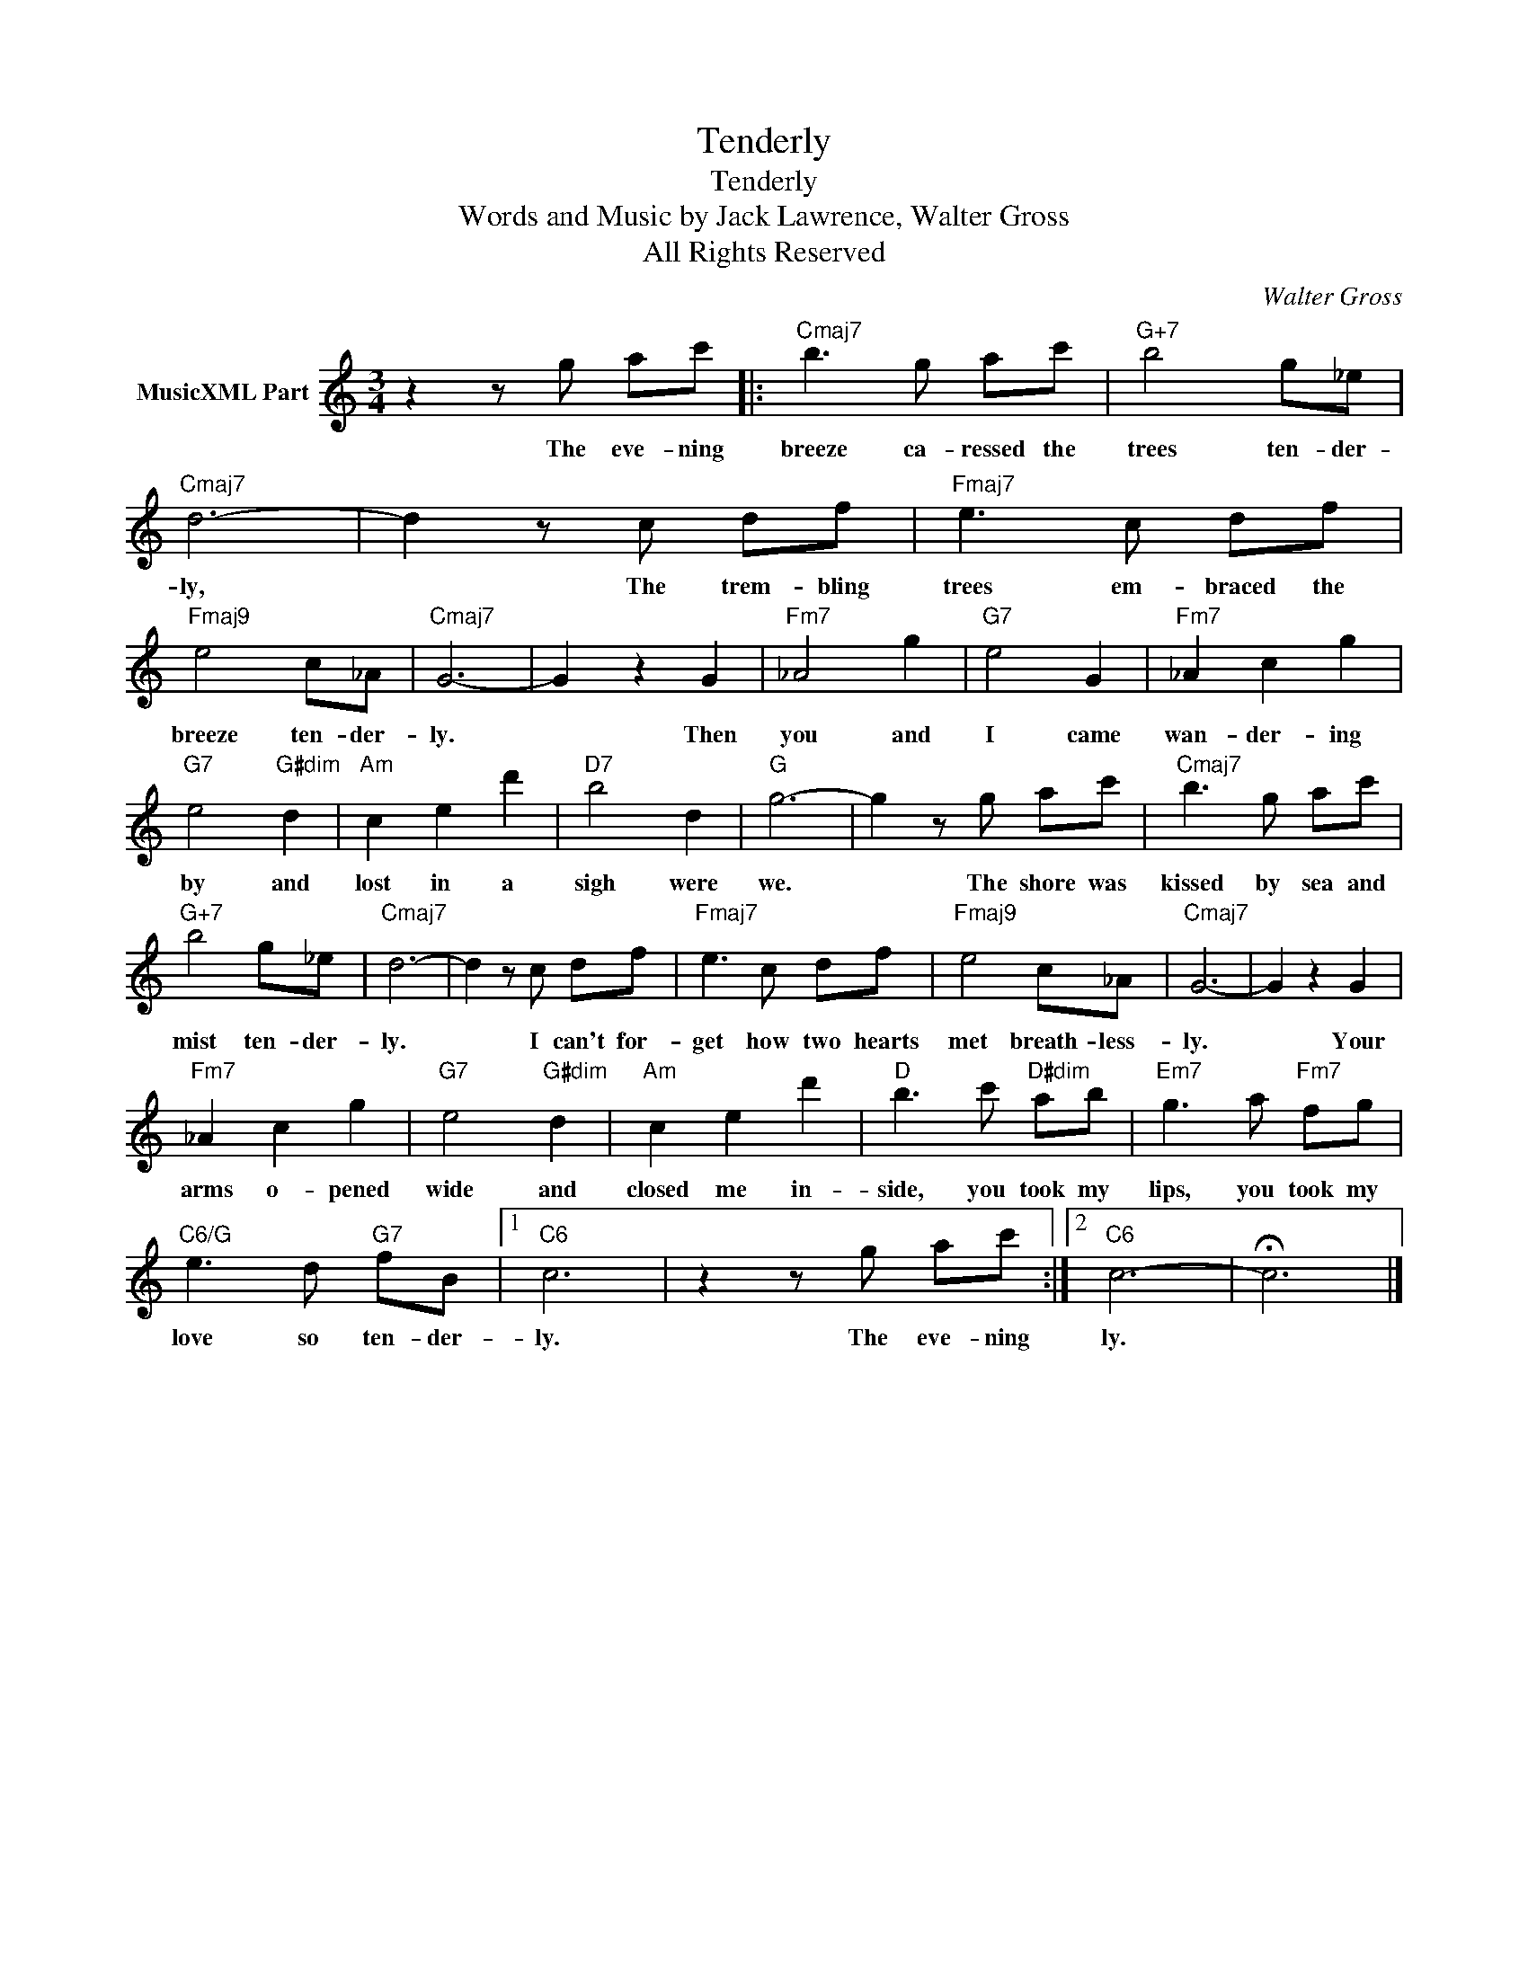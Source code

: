 X:1
T:Tenderly
T:Tenderly
T:Words and Music by Jack Lawrence, Walter Gross
T:All Rights Reserved
C:Walter Gross
Z:All Rights Reserved
L:1/8
M:3/4
K:C
V:1 treble nm="MusicXML Part"
%%MIDI program 0
V:1
 z2 z g ac' |:"Cmaj7" b3 g ac' |"G+7" b4 g_e |"Cmaj7" d6- | d2 z c df |"Fmaj7" e3 c df | %6
w: The eve- ning|breeze ca- ressed the|trees ten- der-|ly,|* The trem- bling|trees em- braced the|
"Fmaj9" e4 c_A |"Cmaj7" G6- | G2 z2 G2 |"Fm7" _A4 g2 |"G7" e4 G2 |"Fm7" _A2 c2 g2 | %12
w: breeze ten- der-|ly.|* Then|you and|I came|wan- der- ing|
"G7" e4"G#dim" d2 |"Am" c2 e2 d'2 |"D7" b4 d2 |"G" g6- | g2 z g ac' |"Cmaj7" b3 g ac' | %18
w: by and|lost in a|sigh were|we.|* The shore was|kissed by sea and|
"G+7" b4 g_e |"Cmaj7" d6- | d2 z c df |"Fmaj7" e3 c df |"Fmaj9" e4 c_A |"Cmaj7" G6- | G2 z2 G2 | %25
w: mist ten- der-|ly.|* I can't for-|get how two hearts|met breath- less-|ly.|* Your|
"Fm7" _A2 c2 g2 |"G7" e4"G#dim" d2 |"Am" c2 e2 d'2 |"D" b3 c'"D#dim" ab |"Em7" g3 a"Fm7" fg | %30
w: arms o- pened|wide and|closed me in-|side, you took my|lips, you took my|
"C6/G" e3 d"G7" fB |1"C6" c6 | z2 z g ac' :|2"C6" c6- | !fermata!c6 |] %35
w: love so ten- der-|ly.|The eve- ning|ly.||

